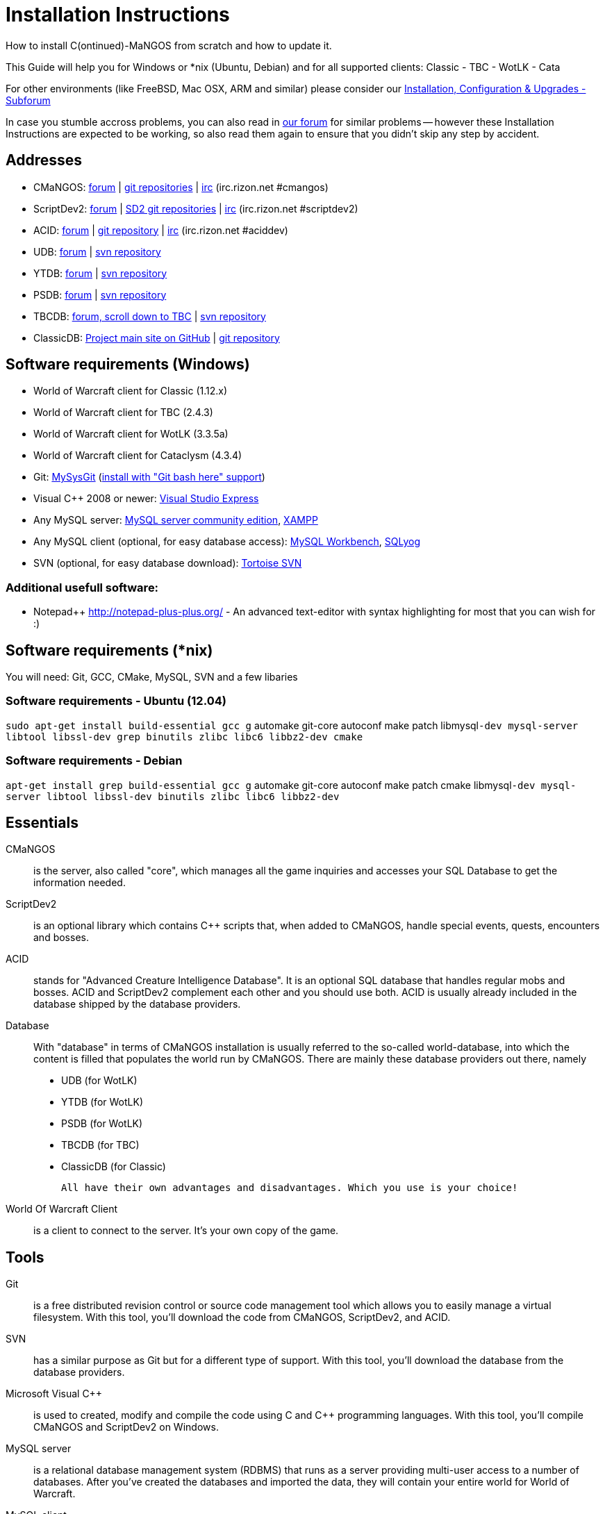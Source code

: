 Installation Instructions
=========================

How to install C(ontinued)-MaNGOS from scratch and how to update it.

This Guide will help you for Windows or *nix (Ubuntu, Debian) and for all supported clients: Classic - TBC - WotLK - Cata

For other environments (like FreeBSD, Mac OSX, ARM and similar) please consider our http://cmangos.net/forum-5.html[Installation, Configuration & Upgrades - Subforum]

In case you stumble accross problems, you can also read in http://cmangos.net/forum-5.html[our forum] for similar problems -- however these Installation Instructions are expected to be working, so also read them again to ensure that you didn't skip any step by accident.


Addresses
---------
- CMaNGOS: http://www.cmangos.net[forum] | https://github.com/cmangos[git repositories] | http://qchat.rizon.net/?channels=%23cmangos[irc] (irc.rizon.net #cmangos)
- ScriptDev2: http://www.scriptdev2.com[forum] | https://github.com/scriptdev2[SD2 git repositories] | http://qchat.rizon.net/?channels=%23scriptdev2[irc] (irc.rizon.net #scriptdev2)
- ACID: http://www.scriptdev2.com[forum] | https://github.com/scriptdev2/acid[git repository] | http://qchat.rizon.net/?channels=%23aciddev[irc] (irc.rizon.net #aciddev)
- UDB: http://udb.no-ip.org/index.php[forum] | https://unifieddb.svn.sourceforge.net/svnroot/unifieddb[svn repository]
- YTDB: http://ytdb.ru[forum] | http://svn2.assembla.com/svn/ytdbase/[svn repository]
- PSDB: http://project-silvermoon.forumotion.com/[forum] | http://subversion.assembla.com/svn/psmdb_wotlk/[svn repository]
- TBCDB: http://udb.no-ip.org/index.php[forum, scroll down to TBC] | https://tbc-db.svn.sourceforge.net/svnroot/tbc-db[svn repository]
- ClassicDB: https://github.com/classicdb[Project main site on GitHub] | https://github.com/classicdb/database[git repository]

Software requirements (Windows)
-------------------------------
- World of Warcraft client for Classic (1.12.x)
- World of Warcraft client for TBC (2.4.3)
- World of Warcraft client for WotLK (3.3.5a)
- World of Warcraft client for Cataclysm (4.3.4)

- Git: http://code.google.com/p/msysgit/downloads/list[MySysGit] (http://i49.tinypic.com/v45smh.jpg[install with "Git bash here" support])
- Visual C++ 2008 or newer: http://www.microsoft.com/express/Downloads/[Visual Studio Express]
- Any MySQL server: http://dev.mysql.com/downloads/mysql/[MySQL server community edition], http://www.apachefriends.org/en/xampp.html[XAMPP]
- Any MySQL client (optional, for easy database access): http://dev.mysql.com/downloads/workbench/[MySQL Workbench], http://code.google.com/p/sqlyog/downloads/list[SQLyog]
- SVN (optional, for easy database download): http://tortoisesvn.net/downloads[Tortoise SVN]

Additional usefull software:
~~~~~~~~~~~~~~~~~~~~~~~~~~~~
- Notepad++ http://notepad-plus-plus.org/[] - An advanced text-editor with syntax highlighting for most that you can wish for :)

Software requirements (*nix)
----------------------------
You will need: Git, GCC, CMake, MySQL, SVN and a few libaries

Software requirements - Ubuntu (12.04)
~~~~~~~~~~~~~~~~~~~~~~~~~~~~~~~~~~~~~~
++sudo apt-get install build-essential gcc g++ automake git-core autoconf make patch libmysql++-dev mysql-server libtool libssl-dev grep binutils zlibc libc6 libbz2-dev cmake++

Software requirements - Debian
~~~~~~~~~~~~~~~~~~~~~~~~~~~~~~
++apt-get install grep build-essential gcc g++ automake git-core autoconf make patch cmake libmysql++-dev mysql-server libtool libssl-dev binutils zlibc libc6 libbz2-dev++

Essentials
----------
CMaNGOS::
  is the server, also called "core", which manages all the game inquiries and accesses your SQL Database to get the information needed.

ScriptDev2::
  is an optional library which contains C++ scripts that, when added to CMaNGOS, handle special events, quests, encounters and bosses.

ACID::
  stands for "Advanced Creature Intelligence Database". It is an optional SQL database that handles regular mobs and bosses. ACID and ScriptDev2 complement each other and you should use both. ACID is usually already included in the database shipped by the database providers.

Database::
  With "database" in terms of CMaNGOS installation is usually referred to the so-called world-database, into which the content is filled that populates the world run by CMaNGOS.
  There are mainly these database providers out there, namely
  - UDB (for WotLK)
  - YTDB (for WotLK)
  - PSDB (for WotLK)
  - TBCDB (for TBC)
  - ClassicDB (for Classic)

  All have their own advantages and disadvantages. Which you use is your choice!

World Of Warcraft Client::
  is a client to connect to the server. It's your own copy of the game.

Tools
-----
Git::
  is a free distributed revision control or source code management tool which allows you to easily manage a virtual filesystem. With this tool, you'll download the code from CMaNGOS, ScriptDev2, and ACID.

SVN::
   has a similar purpose as Git but for a different type of support. With this tool, you'll download the database from the database providers.

Microsoft Visual C++::
  is used to created, modify and compile the code using C and C++ programming languages. With this tool, you'll compile CMaNGOS and ScriptDev2 on Windows.

MySQL server::
  is a relational database management system (RDBMS) that runs as a server providing multi-user access to a number of databases. After you've created the databases and imported the data, they will contain your entire world for World of Warcraft.

MySQL client::
  allows you to connect to the MySQL server by providing an easy-to-use interface to import and change the data in the database.

IRC::
  is a simple chat system that is used by supporters and developers of CMaNGOS.

How things fit together
-----------------------
The following parts exist:

a. Server services: The binary files mangosd.exe and realmd.exe manage the communication with the client
b. World database: This database is filled by the database provider and contains content like NPCs, quests and objects
c. Characters database: Contains the information about characters like player-name, level and items
d. Realmd database: This database contains account-information (account-name, password and such)
e. Client: Which will, with adapted realmlist, connect to your server

Get the remote data to your system
----------------------------------
We personally use some directory structure to be able to keep overview of things we have. For this guide we will assume that you will use C:\Mangos as base directory under which you put everything (For *nix just place it under ~/Mangos).

For Windows all shell commands are expected to be typed from a "Git bash" started from the C:\Mangos directory. To do so, right-click onto C:\Mangos in the windows explorer, and select "Git bash here" from the context menu.

Clone CMaNGOS
~~~~~~~~~~~~~
After having opened Git bash, simply type:

++git clone git://github.com/cmangos/mangos-wotlk.git mangos++

Versions for different clients:
-------------------
git clone git://github.com/cmangos/mangos-classic.git mangos
git clone git://github.com/cmangos/mangos-tbc.git mangos
git clone git://github.com/cmangos/mangos-cata.git mangos
-------------------

And submit this git command with return. This will take a little time, but after you will have created a subdirectory into C:\Mangos named "mangos" into which the CMaNGOS sources are cloned.

Clone ScriptDev2
~~~~~~~~~~~~~~~~
++git clone git://github.com/scriptdev2/scriptdev2.git mangos/src/bindings/ScriptDev2++

Versions for different clients:
-------------------
git clone git://github.com/scriptdev2/scriptdev2-classic.git mangos/src/bindings/ScriptDev2
git clone git://github.com/scriptdev2/scriptdev2-tbc.git mangos/src/bindings/ScriptDev2
git clone git://github.com/scriptdev2/scriptdev2-cata.git mangos/src/bindings/ScriptDev2
-------------------

If you are on *nix, also do

* ++cd mangos++
* ++git am src/bindings/ScriptDev2/patches/MaNGOS-11167-ScriptDev2.patch++
* ++cd ..++

Clone ACID
~~~~~~~~~~
++git clone git://github.com/scriptdev2/acid.git++

Versions for different clients:
-------------------
git clone -b classic git://github.com/scriptdev2/acid.git
git clone -b tbc git://github.com/scriptdev2/acid.git
git clone -b cata git://github.com/scriptdev2/acid.git
-------------------

This is considered optional, as ACID is usually included by the database providers.

Get the world-database stuff
~~~~~~~~~~~~~~~~~~~~~~~~~~~~
UDB (WotLK)
^^^^^^^^^^^
*On Windows*

* Open C:\Mangos in the explorer, right-click on the right hand side
* Select "Tortoise SVN Checkout" from the context menu.
* (All versions) Insert as SVN-URL: ++https://unifieddb.svn.sourceforge.net/svnroot/unifieddb++
* (Latest version) Insert as SVN-URL: ++https://unifieddb.svn.sourceforge.net/svnroot/unifieddb/trunk++

*On *nix:*

++svn co https://unifieddb.svn.sourceforge.net/svnroot/unifieddb++

This will create a new folder (likely C:\Mangos\unifieddb) in which UDB SQL-files are located

YTDB (WotLK)
^^^^^^^^^^^^
*On Windows*

* Open C:\Mangos in the explorer, right-click on the right hand side
* Select "Tortoise SVN Checkout" from the context menu.
* Insert as SVN-URL: ++http://svn2.assembla.com/svn/ytdbase/++

*On *nix*

++svn co http://svn2.assembla.com/svn/ytdbase/++

This will create a new folder (likely C:\Mangos\ytdbase) in which YTDB SQL-files are located.

PSDB (WotLK)
^^^^^^^^^^^^
*On Windows*

* Open C:\Mangos in the explorer, right-click on the right hand side
* Select "Tortoise SVN Checkout" from the context menu.
* Insert as SVN-URL: ++http://svn.assembla.com/svn/psmdb_wotlk/++

*On *nix*

++svn co http://svn.assembla.com/svn/psmdb_wotlk/++

This will create a new folder (likely C:\Mangos\psmdb_wotlk) in which PSDB SQL-files are located.

TBCDB (TBC)
^^^^^^^^^^^
*On Windows*

* Open C:\Mangos in the exporer, right-click on the right hand side
* Select "Tortoise SVN Checkout" from the context menu.
* Insert as SVN-URL: ++http://tbc-db.svn.sourceforge.net/viewvc/tbc-db/++

*On *nix*

++svn co ttp://tbc-db.svn.sourceforge.net/viewvc/tbc-db/++

This will create a new folder (likely C:\Mangos\tbcdb) in which TBCDB SQL-files are located.

ClassicDB (Classic)
^^^^^^^^^^^^^^^^^^^

* Open C:\Mangos with git bash.
* ++git clone git://github.com/classicdb/database.git classicdb++

This will create a new subfolder "classicdb" in which the ClassicDB SQL-files are located.

Directory structure
~~~~~~~~~~~~~~~~~~~

Now you should have the following subfolders:

- mangos (containing the sources of CMaNGOS and optionally ScriptDev2)
- acid (containing the content of ACID, this is optional)
- unifieddb OR ytdbase OR psmdb_wotlk containing the content of your database-provider

For windows we suggest creating an additional "run" folder, on *nix this can be useful if you don't want to install to /opt or so

- run

For *nix or cmake compile we suggest creating an additional "build" folder, this is not required for Visual C++

- build

Compiling CMaNGOS and ScriptDev2
--------------------------------
Compiling CMaNGOS (Windows)
~~~~~~~~~~~~~~~~~~~~~~~~~~~
* Go to your C:\Mangos\mangos\win folder
* Open the "sln" file that fits your version of Visual C++
  - mangosdVC100.sln for Visual C++ 2010
  - mangosdVC90.sln for Visual C++ 2008
* Wait for Visual C++ to finish loading.
* Open the menu "Build" -> "Configuration Manager"
  - Choose "Release" in the drop down box for "Active Solution Configuration"
  - The drop down box "Active Solution Platform" should already be set to "Win32"
  - Close the window
* Click the menu "Build" -> "Build Solution"
  - This will take some time.
  - You might get some warning messages. Don't worry about it, that's normal.
  - You must not get any error messages, although if you do so, you could click the menu "Build" -> "Clean Solution" to restart the compile. If you cannot solve an error, please use the official forums or IRC channels to ask for help

Compiling ScriptDev2 (Windows)
~~~~~~~~~~~~~~~~~~~~~~~~~~~~~~
* Go to your C:\Mangos\mangos\src\bindings\ScriptDev2 folder
* Open the "sln" file that fits your version of Visual C++
  - scriptVC100.sln for Visual C++ 2010
  - scriptVC90.sln for Visual C++ 2008
* Wait for Visual C++ to finish loading.
* Open the menu "Build" -> "Configuration Manager"
  - Choose "Release" in the drop down box for "Active Solution Configuration"
  - The drop down box "Active Solution Platform" should already be set to "Win32"
  - Close the window
* Click the menu "Build" -> "Build Solution"

Compiling CMaNGOS and ScriptDev2 (*nix)
~~~~~~~~~~~~~~~~~~~~~~~~~~~~~~~~~~~~~~~
* Go to your ~/Mangos folder
* Enter the build folder: ++cd build++
* Invoke ++cmake ../mangos++, suggested options are:
  - ++-DCMAKE_INSTALL_PREFIX=\~/Mangos/run++ to install into the "run" subfolder of ~/Mangos folder, otherwise this will install to /opt/mangos
  - ++-DPDC=1++ to compile with PCH mode (much faster after updates)
  - ++-DDEBUG=0++ to remove debug mode from compiling
* Invoke ++make++ to compile CMaNGOS (and ScriptDev2 if installed)
* Invoke ++make install++ to install to your "run" directory

Install CMaNGOS binary files
----------------------------
* Transfer the files from your compile folder (C:\Mangos\mangos\bin\Win32_Release) into C:\Mangos\run
* Go to C:\Mangos\mangos\src\mangosd and copy "mangosd.conf.dist.in" to C:\Mangos\run and rename it to "mangosd.conf"
* Go to C:\Mangos\mangos\src\realmd and copy "realmd.conf.dist.in" to C:\Mangos\run and rename it to "realmd.conf"
* Go to C:\Mangos\mangos\src\bindings\ScriptDev2 and copy "scriptdev2.conf.dist.in" to C:\Mangos\run and rename it to "scriptdev2.conf"

On *nix this is partly done with the ++make install++ command (from the build directory).

You will however still need to manually rename/copy the .conf.dist files to .conf files.

Extract files from the client
-----------------------------
* Copy the content of C:\Mangos\mangos\contrib\extractor_binary\ into your C:\World of Warcraft folder
* Run ExtractResources.sh from your C:\World of Warcraft.
+
For this you can open a "Git Bash" on your C:\World of Warcraft folder and type ++ExtractResources.sh++
+
Depending on your installation settings, a simple double click onto the "ExtractResources.sh" file from your explorer might also work
+
You must extract DBC/maps and vmaps for CMaNGOS to work, mmaps are optional (and take very long)

* When finish, move the folders maps, dbc and vmaps - optionally mmaps - that have been created in your  C:\World of Warcraft to your C:\Mangos\run (the buildings folder is not required and can be deleted)

On *nix this step is more complicated, it is actually suggested to extract the client files from a Windows system.
You need to copy them (by default configuration) into the directory into which you installed CMaNGOS:

++/Mangos/run/bin++

Install databases
-----------------
For this section it is assumed you have already installed your MySQL server, and have a password for "root" user.

Create empty databases
~~~~~~~~~~~~~~~~~~~~~~
Either use a GUI tool for mysql and open the SQL-files, or do it by command-line as this guide shows.

From the C:\Mangos folder invoke (in Git bash):

* ++mysql -uroot -p < mangos/sql/create_mysql.sql++
+
And enter your password in the following dialogue (similar in all other next steps)
+
This will create a user (name mangos, password mangos) with rights to the databases "mangos" (world-db), characters and realmd

* ++mysql -uroot -p < mangos/src/bindings/ScriptDev2/sql/scriptdev2_create_database.sql++
+
This will create the database "scriptdev2" which can be used by the "mangos" user created with the commands above

* ++mysql -uroot -p scriptdev2 < mangos/src/bindings/ScriptDev2/sql/scriptdev2_create_structure_mysql.sql++

Initialize characters database:
~~~~~~~~~~~~~~~~~~~~~~~~~~~~~~~
From the C:\Mangos folder invoke (in Git bash):

* ++mysql -uroot -p characters < mangos/sql/characters.sql++
+
This will create an empty characters database.

Initialize realmd database:
~~~~~~~~~~~~~~~~~~~~~~~~~~~
From the C:\Mangos folder invoke (in Git bash):

* ++mysql -uroot -p realmd < mangos/sql/realmd.sql++
+
This will create an empty realmd database.

Fill world database:
~~~~~~~~~~~~~~~~~~~~
*Support for UDB.*

* Unzip the zip file in C:\Mangos\unifieddb\trunk\Full_DB

From the C:\Mangos folder invoke (in Git bash or depending on installation with double-click!)

* ++cd unifieddb/trunk++
* ++InstallFullUDB.sh++
+
This will create a config file named "InstallFullUDB.config", looking like:
+
-----------------------
####################################################################################################
# This is the config file for the 'InstallFullUDB.sh' script
#
# You need to insert
#   DATABASE:     Your database
#   USERNAME:     Your username
#   PASSWORD:     Your password
#   CORE_PATH:    Your path to core's directory (OPTIONAL: Use if you want to apply remaining core updates automatically)
#   SD2_UPDATES:  If you want to disable adding ScriptDev2 updates (Has only meaning if CORE_PATH above is set
#   MYSQL:        Your mysql command (usually mysql)
#
####################################################################################################

## Define the database in which you want to add clean UDB
DATABASE="mangos"

## Define your username
USERNAME="mangos"

## Define your password (It is suggested to restrict read access to this file!)
PASSWORD="mangos"

## Define the path to your core's folder (This is optional)
##   If set the core updates located under sql/updates from this mangos-directory will be added automatically
CORE_PATH=""

## Include ScriptDev2 updates? (If set, the SD2-Updates are expected to be located in the place defined at CORE_PATH)
##   NOTE: They are only applied if CORE_PATH is set!
##   Set to 0 if you want core updates BUT no SD2-updates
SD2_UPDATES="1"

## Define your mysql programm if this differs
MYSQL="mysql"

# Enjoy using the tool
-----------------------

* Change configuration in any text-editor
+
With the default configuration, you only need to change CORE_PATH to:
+
-----------------------
CORE_PATH="/c/Mangos/mangos"
(for *nix ~/Mangos/mangos)
-----------------------

* Now the helper tool is configured, and you only need to run the helper script, whenever you want to set your world database to a clear state!
* ++InstallFullUDB.sh++
+
And check the output if the database could be set up correctly

* ++cd ../..++

*Support for PSDB.*

* Execute PSDB_Installer in psmdb_wotlk svn folder.
* Type your info when prompted.
* You can also edit PSDB_Installer.bat for quick re-install of PSDB & Scriptdev2 DB by changing "set   quick=on" & "set pass=".
+
Example of PSDB_Installer.bat:
+
-----------------------
####################################################################################################
8888888b.   .d8888b.  8888888b.  888888b.  (LK)
888   Y88b d88P  Y88b 888  "Y88b 888  "88b
888    888 Y88b.      888    888 888  .88P
888   d88P  "Y888b.   888    888 8888888K.
8888888P"      "Y88b. 888    888 888  "Y88b
888              "888 888    888 888    888
888        Y88b  d88P 888  .d88P 888   d88P
888         "Y8888P"  8888888P"  8888888P"

Credits to: Factionwars, Nemok and BrainDedd

What is your MySQL host name?           [localhost]   :
What is your MySQL user name?           [root]        : 
What is your MySQL password?            [ ]           : 
What is your MySQL port?                [3306]        :
What is your World database name?       [mangos]      : 
What is your ScriptDev2 database name?  [scriptdev2]  : 
What is your Characters database name?  [characters]  : 
What is your Realmd database name?      [realmd]      :

This will wipe out your current World database and replace it.
Do you wish to continue? (y/n) 

This will wipe out your current ScriptDev2 database and replace it.
Do you wish to continue? (y/n) 

This will wipe out your current Characters database and replace it.
Do you wish to continue? (y/n) 

This will wipe out your current Realm database and replace it.
Do you wish to continue? (y/n) 

This will optimize your current database.
Do you wish to continue? (y/n)
####################################################################################################
-----------------------
*Support for YTDB Needed.*

Fill ScriptDev2 database:
~~~~~~~~~~~~~~~~~~~~~~~~~
* Invoke ++mysql -uroot -p scriptdev2 < mangos/src/bindings/ScriptDev2/sql/scriptdev2_script_full.sql++

Fill ACID to world-database:
~~~~~~~~~~~~~~~~~~~~~~~~~~~~
This is considered optional, as ACID is usually included by the database providers.

But if you prefer bleeding edge, invoke (from C:\Mangos)

* ++mysql -uroot -p mangos < acid/acid_wotlk.sql++

Basic concept of database filling
---------------------------------
The database providers provide

A full-dump release file::
  This file contains the whole database content of one point
Updatepacks::
  An updatepack consist of
  - collected core updates for the mangos (world) database
  - collected core updates for the characters database
  - collected core updates for the realmd database
  - content fixes

So you need to:

* Apply the latest release file
* Apply all following updatepack files (always corepatches before updatepacks)
* Apply the remaining updates from the core (located in C:\Mangos\mangos\sql\updates

Configuring CMaNGOS
--------------------
This part should be an extra wiki-page: Meaning of config files from mangos/sd2

With the default installations, you should get a working environment out of the box :)

(OPTIONAL) Update *.conf files
~~~~~~~~~~~~~~~~~~~~~~~~~~~~~~

You will need to manually update the configuration files within your "run" directory (ie C:\Mangos\run ).

The files are:
* mangosd.conf: Holds configuration for the mangosd executable
* realmd.conf: Holds configuration for the realmd exectuable
* scriptdev2.conf: Holds configuration for ScriptDev2's settings
* (Very optional) ahbot.conf: Holds configuration for AHBot (by default disabled)

Most important to configure are the database settings. You will need this if you decided to use a different password/user then the "default" combination of mangos/mangos.

These settings are relatively self-explaining, you should look for the settings of "LoginDatabaseInfo", "WorldDatabaseInfo", "CharacterDatabaseInfo" and "ScriptDev2DatabaseInfo" (no file contains all of these options)


(OPTIONAL) Update realmd.realmlist
~~~~~~~~~~~~~~~~~~~~~~~~~~~~~~~~~~

You need to change this only if you changed the mangosd.conf settings "WorldServerPort" or "RealmID"

This information is required so that the realmd "knows" to which mangosd he should forward a player after authentification

Apply code to realmd database, adapt to your wishes
---------------------
DELETE FROM realmlist WHERE id=1;
INSERT INTO realmlist (id, name, address, port, icon, realmflags, timezone, allowedSecurityLevel) VALUES
('1', 'MaNGOS', '127.0.0.1', '8085', '1', '0', '1', '0');
---------------------

Where of course the data must match the configs:

* port (above 8085) must match the value in the mangosd.conf (Config option: "WorldServerPort")
* id (above 1) must match the value in the mangosd.conf (Config option: "RealmID") 

Configuring your WoW-Client
---------------------------
* Copy C:\World Of Warcraft\Data\enEN\realmlist.wtf to realmlist.old within the same folder
+
Your locale folder may be named differently according to your region ("enUS", "enGB", "frFR", "deDE", etc)
* Open realmlist.wtf in Notepad and change the contents to the following:
+
-------------
set realmlist 127.0.0.1
-------------

*Always use the wow.exe and NOT the launcher to start your WoW-Client*

Additional settings for Cata client:
~~~~~~~~~~~~~~~~~~~~~~~~~~~~~~~~~~~~

You should:

1. Use a patched wow.exe
2. Add ++set patchlist localhost++ line in addition to realmlist line in realmlist.wtf
3. Delete or rename wow.mfil and wow.tfil files

Running your Server
-------------------
Launch C:\Mangos\run\mangosd.exe and C:\Mangos\run\realmd.exe
On *nix run the corresponding binary files

Creating first account:
-----------------------
* Once everything in mangosd has loaded, here are some commands you can use.
+
In your Mangosd window, there is tons of text; not to worry, keep typing anyway, it doesn't matter

* Creating the actual account
+
account create [username] [password]
+
Example: ++account create MyNewAccount MyPassword++

* Enabling expansions for a user
+
account set addon [username] [0 to 3]
+
0) Basic version
+
1) The Burning Crusade
+
2) Wrath of the Lich King
+
3) Cataclysm
+
Example: ++account set addon MyNewAccount 2++

* Changing GM levels
+
account set gmlevel [username] [0 to 3]
+
0) Player
+
3) Administrator
+
Example: ++account set gmlevel MyNewAccount 3++

* Shutdown your server
+
++.server shutdown [delay]++
+
The delay is the number of seconds

First login:
------------

*Always use the wow.exe and NOT the launcher to start your WoW-Client*

Start your WoW-Client with the wow.exe and login with your previously created account name (NOT email) and password.

Note that if this account is GM-Account, you can use lots of nice commands to get around, (remark the . with which they all start) ie:

* .tele <location>
* .lookup
* .npc info and .npc aiinfo
* .modify aspeed <rate>
* .gm fly on


*Enjoy running and messing with your CMaNGOS server!*